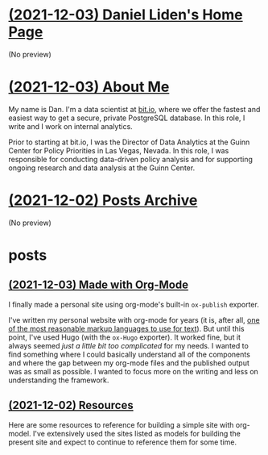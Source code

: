 * [[file:index.org][(2021-12-03) Daniel Liden's Home Page]]
(No preview)
* [[file:about.org][(2021-12-03) About Me]]
My name is Dan. I'm a data scientist at [[https://bit.io][bit.io]], where we offer the fastest and easiest way to get a
secure, private PostgreSQL database. In this role, I write and I work on internal analytics.

Prior to starting at bit.io, I was the Director of Data Analytics at the Guinn Center for Policy Priorities in Las Vegas, Nevada. In this role, I was responsible for conducting data-driven policy analysis and for supporting ongoing research and data analysis at the Guinn Center.
* [[file:archive.org][(2021-12-02) Posts Archive]]
(No preview)
* posts
** [[file:posts/20211203-this-site.org][(2021-12-03) Made with Org-Mode]]
I finally made a personal site using org-mode's built-in ~ox-publish~ exporter.

I've written my personal website with org-mode for years (it is, after all, [[https://karl-voit.at/2017/09/23/orgmode-as-markup-only/][one of the most
reasonable markup languages to use for text]]). But until this point, I've used Hugo (with the ~ox-Hugo~
exporter). It worked fine, but it always seemed /just a little bit too complicated/ for my needs. I
wanted to find something where I could basically understand all of the components and where the gap
between my org-mode files and the published output was as small as possible. I wanted to focus more
on the writing and less on understanding the framework.
** [[file:posts/test1.org][(2021-12-02) Resources]]
Here are some resources to reference for building a simple site with org-model. I've extensively
used the sites listed as models for building the present site and expect to continue to reference
them for some time.